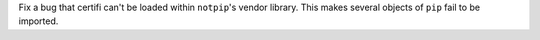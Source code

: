 Fix a bug that certifi can't be loaded within ``notpip``'s vendor library. This makes several objects of ``pip`` fail to be imported.
